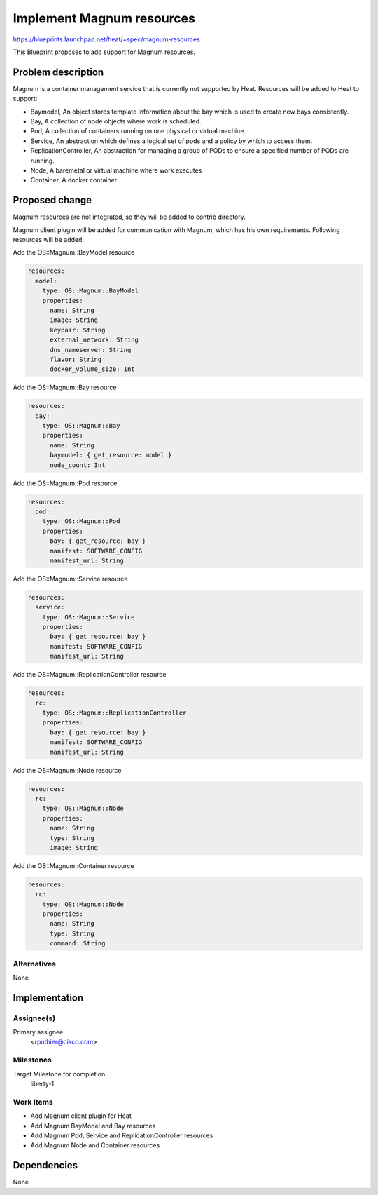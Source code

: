 ..
 This work is licensed under a Creative Commons Attribution 3.0 Unported
 License.

 http://creativecommons.org/licenses/by/3.0/legalcode

==========================
Implement Magnum resources
==========================

https://blueprints.launchpad.net/heat/+spec/magnum-resources

This Blueprint proposes to add support for Magnum resources.

Problem description
===================

Magnum is a container management service that is currently not supported by
Heat. Resources will be added to Heat to support:

* Baymodel, An object stores template information about the bay which is used
  to create new bays consistently.
* Bay, A collection of node objects where work is scheduled.
* Pod, A collection of containers running on one physical or virtual machine.
* Service, An abstraction which defines a logical set of pods and a policy
  by which to access them.
* ReplicationController, An abstraction for managing a group of PODs to
  ensure a specified number of PODs are running.
* Node, A baremetal or virtual machine where work executes
* Container, A docker container


Proposed change
===============

Magnum resources are not integrated, so they will be added to contrib
directory.

Magnum client plugin will be added for communication with Magnum, which has
his own requirements. Following resources will be added:

Add the OS::Magnum::BayModel resource

.. code-block:: yaml

   resources:
     model:
       type: OS::Magnum::BayModel
       properties:
         name: String
         image: String
         keypair: String
         external_network: String
         dns_nameserver: String
         flavor: String
         docker_volume_size: Int

Add the OS::Magnum::Bay resource

.. code-block:: yaml

   resources:
     bay:
       type: OS::Magnum::Bay
       properties:
         name: String
         baymodel: { get_resource: model }
         node_count: Int

Add the OS::Magnum::Pod resource

.. code-block:: yaml

   resources:
     pod:
       type: OS::Magnum::Pod
       properties:
         bay: { get_resource: bay }
         manifest: SOFTWARE_CONFIG
         manifest_url: String

Add the OS::Magnum::Service resource

.. code-block:: yaml

   resources:
     service:
       type: OS::Magnum::Service
       properties:
         bay: { get_resource: bay }
         manifest: SOFTWARE_CONFIG
         manifest_url: String

Add the OS::Magnum::ReplicationController resource

.. code-block:: yaml

   resources:
     rc:
       type: OS::Magnum::ReplicationController
       properties:
         bay: { get_resource: bay }
         manifest: SOFTWARE_CONFIG
         manifest_url: String

Add the OS::Magnum::Node resource

.. code-block:: yaml

   resources:
     rc:
       type: OS::Magnum::Node
       properties:
         name: String
         type: String
         image: String

Add the OS::Magnum::Container resource

.. code-block:: yaml

   resources:
     rc:
       type: OS::Magnum::Node
       properties:
         name: String
         type: String
         command: String


Alternatives
------------

None

Implementation
==============

Assignee(s)
-----------

Primary assignee:
  <rpothier@cisco.com>


Milestones
----------

Target Milestone for completion:
  liberty-1

Work Items
----------

* Add Magnum client plugin for Heat
* Add Magnum BayModel and Bay resources
* Add Magnum Pod, Service and ReplicationController resources
* Add Magnum Node and Container resources

Dependencies
============

None

